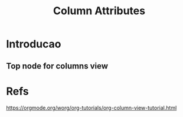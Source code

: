 #+Title: Column Attributes
* Introducao

** Top node for columns view
   :PROPERTIES:
   :COLUMNS: %25ITEM %TAGS %PRIORITY %TODO
   :END:

* Refs
  https://orgmode.org/worg/org-tutorials/org-column-view-tutorial.html
